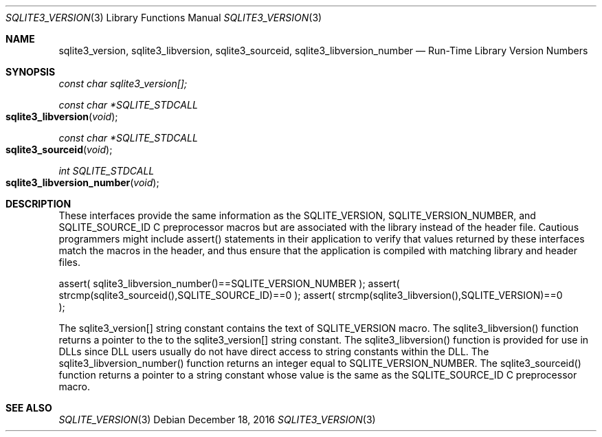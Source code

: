 .Dd December 18, 2016
.Dt SQLITE3_VERSION 3
.Os
.Sh NAME
.Nm sqlite3_version ,
.Nm sqlite3_libversion ,
.Nm sqlite3_sourceid ,
.Nm sqlite3_libversion_number
.Nd Run-Time Library Version Numbers
.Sh SYNOPSIS
.Vt const char sqlite3_version[];
.Ft const char *SQLITE_STDCALL 
.Fo sqlite3_libversion
.Fa "void"
.Fc
.Ft const char *SQLITE_STDCALL 
.Fo sqlite3_sourceid
.Fa "void"
.Fc
.Ft int SQLITE_STDCALL 
.Fo sqlite3_libversion_number
.Fa "void"
.Fc
.Sh DESCRIPTION
These interfaces provide the same information as the SQLITE_VERSION,
SQLITE_VERSION_NUMBER, and SQLITE_SOURCE_ID
C preprocessor macros but are associated with the library instead of
the header file.
Cautious programmers might include assert() statements in their application
to verify that values returned by these interfaces match the macros
in the header, and thus ensure that the application is compiled with
matching library and header files.
.Bd -ragged
.Bd -literal
assert( sqlite3_libversion_number()==SQLITE_VERSION_NUMBER ); assert(
strcmp(sqlite3_sourceid(),SQLITE_SOURCE_ID)==0 ); assert( strcmp(sqlite3_libversion(),SQLITE_VERSION)==0
); 
.Ed
.Pp
.Ed
.Pp
The sqlite3_version[] string constant contains the text of SQLITE_VERSION
macro.
The sqlite3_libversion() function returns a pointer to the to the sqlite3_version[]
string constant.
The sqlite3_libversion() function is provided for use in DLLs since
DLL users usually do not have direct access to string constants within
the DLL.
The sqlite3_libversion_number() function returns an integer equal to
SQLITE_VERSION_NUMBER.
The sqlite3_sourceid() function returns a pointer to a string constant
whose value is the same as the SQLITE_SOURCE_ID C preprocessor
macro.
.Pp
.Sh SEE ALSO
.Xr SQLITE_VERSION 3
